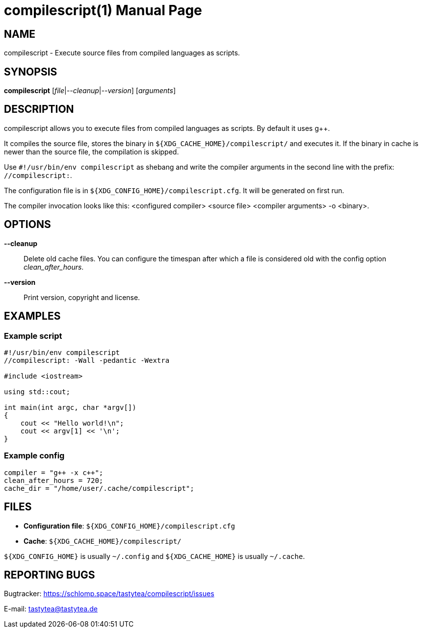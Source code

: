 = compilescript(1)
:doctype:       manpage
:Author:        tastytea
:Email:         tastytea@tastytea.de
:Date:          2019-10-01
:Revision:      0.0.0
:man source:    compilescript
:man version:   {revision}
:man manual:    General Commands Manual

== NAME

compilescript - Execute source files from compiled languages as scripts.

== SYNOPSIS

*compilescript* [_file_|_--cleanup_|_--version_] [_arguments_]

== DESCRIPTION

compilescript allows you to execute files from compiled languages as scripts.
By default it uses g++.

It compiles the source file, stores the binary in
`${XDG_CACHE_HOME}/compilescript/` and executes it. If the binary in cache is
newer than the source file, the compilation is skipped.

Use `#!/usr/bin/env compilescript` as shebang and write the compiler arguments
in the second line with the prefix: `//compilescript:`.

The configuration file is in `${XDG_CONFIG_HOME}/compilescript.cfg`. It will be
generated on first run.

The compiler invocation looks like this: <configured compiler> <source file>
<compiler arguments> -o <binary>.

== OPTIONS

*--cleanup*::
    Delete old cache files. You can configure the timespan after which a file is
    considered old with the config option _clean_after_hours_.

*--version*::
    Print version, copyright and license.

== EXAMPLES

=== Example script

[source,cpp]
----
#!/usr/bin/env compilescript
//compilescript: -Wall -pedantic -Wextra

#include <iostream>

using std::cout;

int main(int argc, char *argv[])
{
    cout << "Hello world!\n";
    cout << argv[1] << '\n';
}
----

=== Example config

[source,conf]
----
compiler = "g++ -x c++";
clean_after_hours = 720;
cache_dir = "/home/user/.cache/compilescript";
----

== FILES

- *Configuration file*: `${XDG_CONFIG_HOME}/compilescript.cfg`
- *Cache*: `${XDG_CACHE_HOME}/compilescript/`

`${XDG_CONFIG_HOME}` is usually `~/.config` and `${XDG_CACHE_HOME}` is usually
`~/.cache`.

== REPORTING BUGS

Bugtracker: https://schlomp.space/tastytea/compilescript/issues

E-mail: tastytea@tastytea.de
